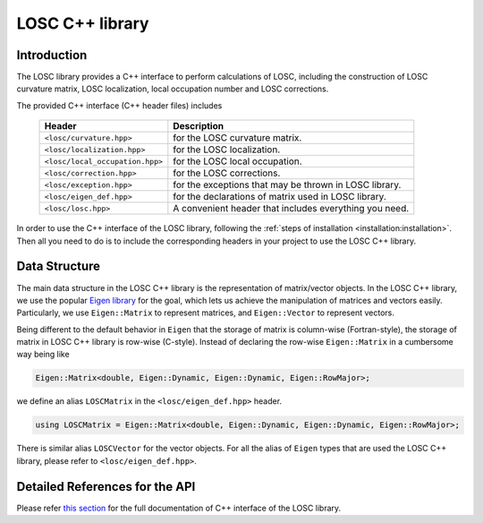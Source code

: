 ================
LOSC C++ library
================

Introduction
------------

The LOSC library provides a C++ interface to perform calculations of LOSC,
including the construction of LOSC curvature matrix, LOSC localization,
local occupation number and LOSC corrections.

The provided C++ interface (C++ header files) includes

    ==================================  ======================================
    Header                              Description
    ==================================  ======================================
    ``<losc/curvature.hpp>``            for the LOSC curvature matrix.
    ``<losc/localization.hpp>``         for the LOSC localization.
    ``<losc/local_occupation.hpp>``     for the LOSC local occupation.
    ``<losc/correction.hpp>``           for the LOSC corrections.
    ``<losc/exception.hpp>``            for the exceptions that may be thrown
                                        in LOSC library.
    ``<losc/eigen_def.hpp>``            for the declarations of matrix used
                                        in LOSC library.
    ``<losc/losc.hpp>``                 A convenient header that includes
                                        everything you need.
    ==================================  ======================================

In order to use the C++ interface of the LOSC library, following the
:ref:`steps of installation <installation:installation>`. Then all you
need to do is to include the corresponding headers in your project
to use the LOSC C++ library.

Data Structure
--------------
The main data structure in the LOSC C++ library is the representation of
matrix/vector objects. In the LOSC C++ library, we use the
popular `Eigen library <https://eigen.tuxfamily.org/dox/>`_ for the goal,
which lets us achieve the manipulation of matrices and vectors easily.
Particularly, we use ``Eigen::Matrix`` to represent matrices, and
``Eigen::Vector`` to represent vectors.

Being different to the default behavior in ``Eigen`` that the storage of matrix
is column-wise (Fortran-style), the storage of matrix in LOSC C++ library
is row-wise (C-style). Instead of declaring the row-wise ``Eigen::Matrix``
in a cumbersome way being like

.. code-block:: C++

   Eigen::Matrix<double, Eigen::Dynamic, Eigen::Dynamic, Eigen::RowMajor>;

we define an alias ``LOSCMatrix`` in the ``<losc/eigen_def.hpp>`` header.

.. code-block:: C++

   using LOSCMatrix = Eigen::Matrix<double, Eigen::Dynamic, Eigen::Dynamic, Eigen::RowMajor>;

There is similar alias ``LOSCVector`` for the vector objects. For all
the alias of ``Eigen`` types that are used the LOSC C++ library, please
refer to ``<losc/eigen_def.hpp>``.

Detailed References for the API
-------------------------------

Please refer `this section <./doxygen/losc/html/index.html>`_ for the full
documentation of C++ interface of the LOSC library.
